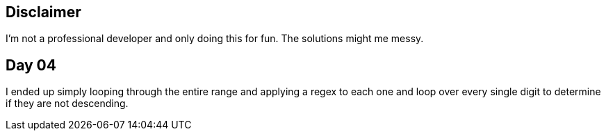 == Disclaimer
I’m not a professional developer and only doing this for fun. The solutions might me messy.

== Day 04
I ended up simply looping through the entire range and applying a regex to each one and loop over every single digit to determine if they are not descending.